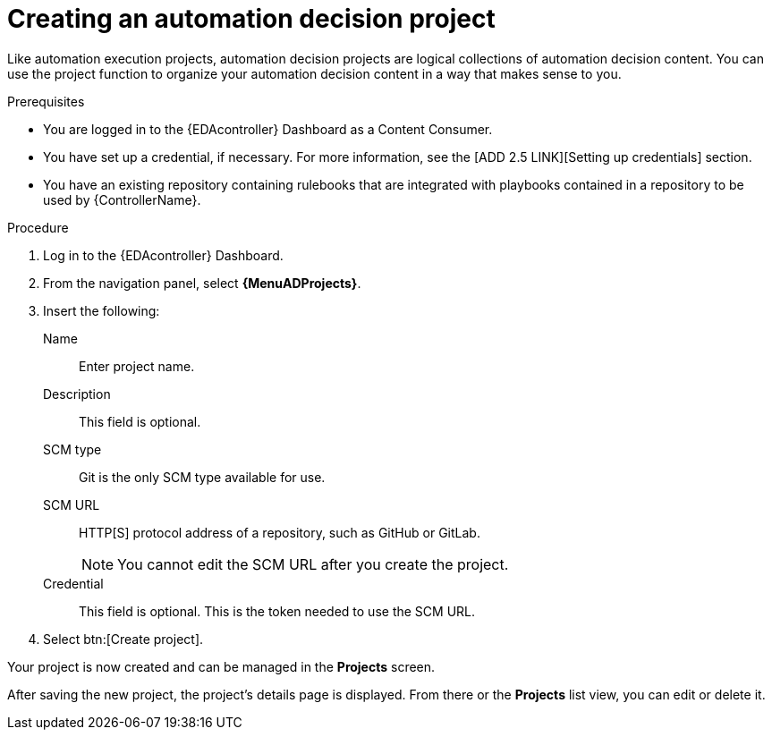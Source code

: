 [id="proc-gs-auto-dev-create-automation-decision-proj"]

= Creating an automation decision project

Like automation execution projects, automation decision projects are logical collections of automation decision content. 
You can use the project function to organize your automation decision content in a way that makes sense to you.

.Prerequisites
// [ddacosta] I'm not sure whether there will be an EDA specific dashboard in the gateway. Step 1 might need to change to something like "Log in to AAP".
* You are logged in to the {EDAcontroller} Dashboard as a Content Consumer.
* You have set up a credential, if necessary.
For more information, see the [ADD 2.5 LINK][Setting up credentials] section.
* You have an existing repository containing rulebooks that are integrated with playbooks contained in a repository to be used by {ControllerName}.

.Procedure
// [ddacosta] I'm not sure whether there will be an EDA specific dashboard in the gateway. Step 1 might need to change to something like "Log in to AAP".
. Log in to the {EDAcontroller} Dashboard.
. From the navigation panel, select *{MenuADProjects}*.
. Insert the following:
+
Name:: Enter project name.
Description:: This field is optional.
SCM type:: Git is the only SCM type available for use.
SCM URL:: HTTP[S] protocol address of a repository, such as GitHub or GitLab.
+
[NOTE]
====
You cannot edit the SCM URL after you create the project.
====
Credential:: This field is optional. This is the token needed to use the SCM URL.
. Select btn:[Create project].

Your project is now created and can be managed in the *Projects* screen.

After saving the new project, the project's details page is displayed.
From there or the *Projects* list view, you can edit or delete it.
